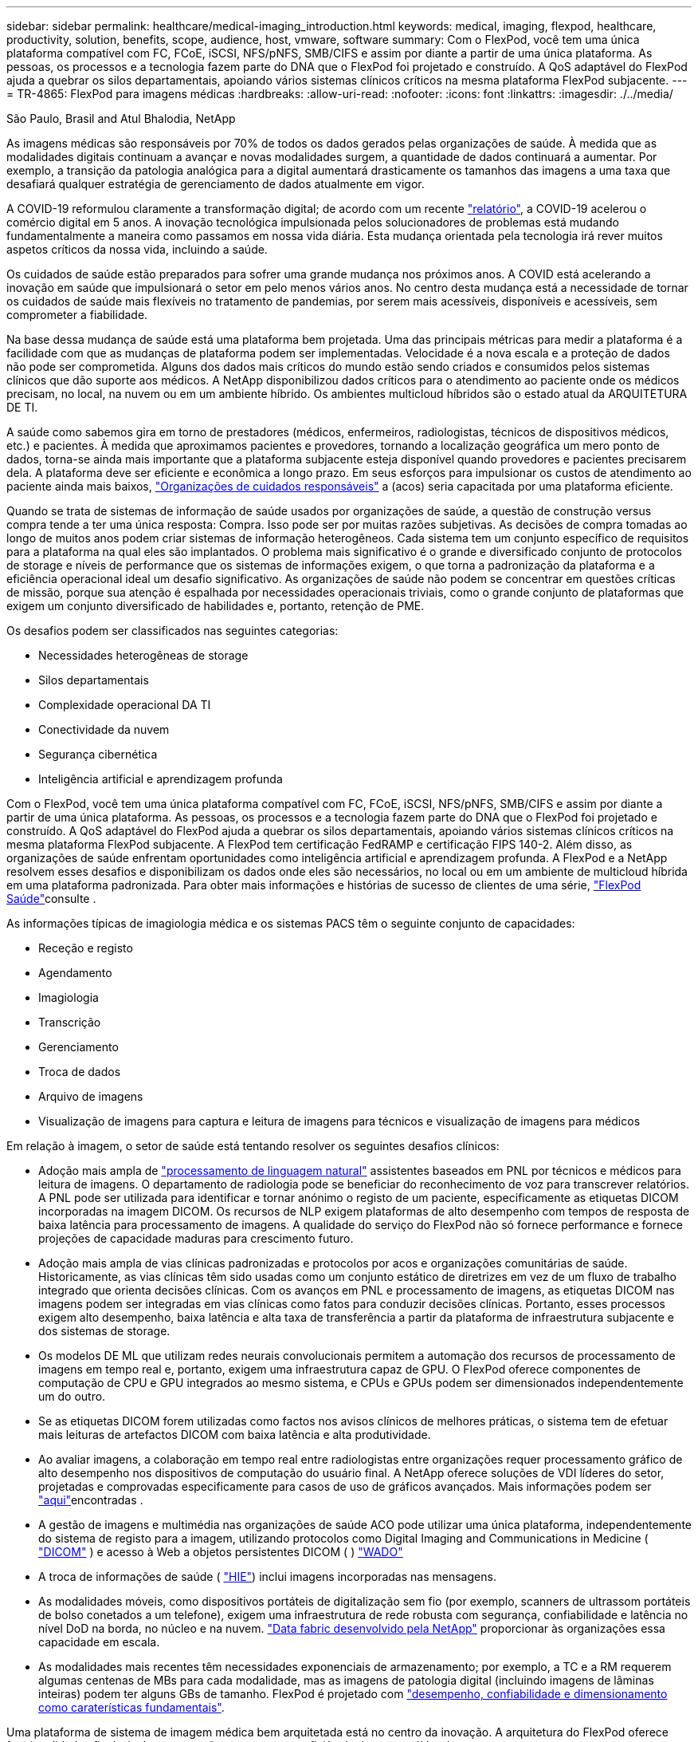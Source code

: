 ---
sidebar: sidebar 
permalink: healthcare/medical-imaging_introduction.html 
keywords: medical, imaging, flexpod, healthcare, productivity, solution, benefits, scope, audience, host, vmware, software 
summary: Com o FlexPod, você tem uma única plataforma compatível com FC, FCoE, iSCSI, NFS/pNFS, SMB/CIFS e assim por diante a partir de uma única plataforma. As pessoas, os processos e a tecnologia fazem parte do DNA que o FlexPod foi projetado e construído. A QoS adaptável do FlexPod ajuda a quebrar os silos departamentais, apoiando vários sistemas clínicos críticos na mesma plataforma FlexPod subjacente. 
---
= TR-4865: FlexPod para imagens médicas
:hardbreaks:
:allow-uri-read: 
:nofooter: 
:icons: font
:linkattrs: 
:imagesdir: ./../media/


São Paulo, Brasil and Atul Bhalodia, NetApp

[role="lead"]
As imagens médicas são responsáveis por 70% de todos os dados gerados pelas organizações de saúde. À medida que as modalidades digitais continuam a avançar e novas modalidades surgem, a quantidade de dados continuará a aumentar. Por exemplo, a transição da patologia analógica para a digital aumentará drasticamente os tamanhos das imagens a uma taxa que desafiará qualquer estratégia de gerenciamento de dados atualmente em vigor.

A COVID-19 reformulou claramente a transformação digital; de acordo com um recente https://www.cfo.com/the-cloud/2020/06/three-ways-covid-19-is-accelerating-digital-transformation-in-professional-services/["relatório"^], a COVID-19 acelerou o comércio digital em 5 anos. A inovação tecnológica impulsionada pelos solucionadores de problemas está mudando fundamentalmente a maneira como passamos em nossa vida diária. Esta mudança orientada pela tecnologia irá rever muitos aspetos críticos da nossa vida, incluindo a saúde.

Os cuidados de saúde estão preparados para sofrer uma grande mudança nos próximos anos. A COVID está acelerando a inovação em saúde que impulsionará o setor em pelo menos vários anos. No centro desta mudança está a necessidade de tornar os cuidados de saúde mais flexíveis no tratamento de pandemias, por serem mais acessíveis, disponíveis e acessíveis, sem comprometer a fiabilidade.

Na base dessa mudança de saúde está uma plataforma bem projetada. Uma das principais métricas para medir a plataforma é a facilidade com que as mudanças de plataforma podem ser implementadas. Velocidade é a nova escala e a proteção de dados não pode ser comprometida. Alguns dos dados mais críticos do mundo estão sendo criados e consumidos pelos sistemas clínicos que dão suporte aos médicos. A NetApp disponibilizou dados críticos para o atendimento ao paciente onde os médicos precisam, no local, na nuvem ou em um ambiente híbrido. Os ambientes multicloud híbridos são o estado atual da ARQUITETURA DE TI.

A saúde como sabemos gira em torno de prestadores (médicos, enfermeiros, radiologistas, técnicos de dispositivos médicos, etc.) e pacientes. À medida que aproximamos pacientes e provedores, tornando a localização geográfica um mero ponto de dados, torna-se ainda mais importante que a plataforma subjacente esteja disponível quando provedores e pacientes precisarem dela. A plataforma deve ser eficiente e econômica a longo prazo. Em seus esforços para impulsionar os custos de atendimento ao paciente ainda mais baixos, https://innovation.cms.gov/initiatives/aco/["Organizações de cuidados responsáveis"^] a (acos) seria capacitada por uma plataforma eficiente.

Quando se trata de sistemas de informação de saúde usados por organizações de saúde, a questão de construção versus compra tende a ter uma única resposta: Compra. Isso pode ser por muitas razões subjetivas. As decisões de compra tomadas ao longo de muitos anos podem criar sistemas de informação heterogêneos. Cada sistema tem um conjunto específico de requisitos para a plataforma na qual eles são implantados. O problema mais significativo é o grande e diversificado conjunto de protocolos de storage e níveis de performance que os sistemas de informações exigem, o que torna a padronização da plataforma e a eficiência operacional ideal um desafio significativo. As organizações de saúde não podem se concentrar em questões críticas de missão, porque sua atenção é espalhada por necessidades operacionais triviais, como o grande conjunto de plataformas que exigem um conjunto diversificado de habilidades e, portanto, retenção de PME.

Os desafios podem ser classificados nas seguintes categorias:

* Necessidades heterogêneas de storage
* Silos departamentais
* Complexidade operacional DA TI
* Conectividade da nuvem
* Segurança cibernética
* Inteligência artificial e aprendizagem profunda


Com o FlexPod, você tem uma única plataforma compatível com FC, FCoE, iSCSI, NFS/pNFS, SMB/CIFS e assim por diante a partir de uma única plataforma. As pessoas, os processos e a tecnologia fazem parte do DNA que o FlexPod foi projetado e construído. A QoS adaptável do FlexPod ajuda a quebrar os silos departamentais, apoiando vários sistemas clínicos críticos na mesma plataforma FlexPod subjacente. A FlexPod tem certificação FedRAMP e certificação FIPS 140-2. Além disso, as organizações de saúde enfrentam oportunidades como inteligência artificial e aprendizagem profunda. A FlexPod e a NetApp resolvem esses desafios e disponibilizam os dados onde eles são necessários, no local ou em um ambiente de multicloud híbrida em uma plataforma padronizada. Para obter mais informações e histórias de sucesso de clientes de uma série, https://flexpod.com/solutions/verticals/healthcare/["FlexPod Saúde"^]consulte .

As informações típicas de imagiologia médica e os sistemas PACS têm o seguinte conjunto de capacidades:

* Receção e registo
* Agendamento
* Imagiologia
* Transcrição
* Gerenciamento
* Troca de dados
* Arquivo de imagens
* Visualização de imagens para captura e leitura de imagens para técnicos e visualização de imagens para médicos


Em relação à imagem, o setor de saúde está tentando resolver os seguintes desafios clínicos:

* Adoção mais ampla de https://www.ncbi.nlm.nih.gov/pmc/articles/PMC3168328/["processamento de linguagem natural"^] assistentes baseados em PNL por técnicos e médicos para leitura de imagens. O departamento de radiologia pode se beneficiar do reconhecimento de voz para transcrever relatórios. A PNL pode ser utilizada para identificar e tornar anónimo o registo de um paciente, especificamente as etiquetas DICOM incorporadas na imagem DICOM. Os recursos de NLP exigem plataformas de alto desempenho com tempos de resposta de baixa latência para processamento de imagens. A qualidade do serviço do FlexPod não só fornece performance e fornece projeções de capacidade maduras para crescimento futuro.
* Adoção mais ampla de vias clínicas padronizadas e protocolos por acos e organizações comunitárias de saúde. Historicamente, as vias clínicas têm sido usadas como um conjunto estático de diretrizes em vez de um fluxo de trabalho integrado que orienta decisões clínicas. Com os avanços em PNL e processamento de imagens, as etiquetas DICOM nas imagens podem ser integradas em vias clínicas como fatos para conduzir decisões clínicas. Portanto, esses processos exigem alto desempenho, baixa latência e alta taxa de transferência a partir da plataforma de infraestrutura subjacente e dos sistemas de storage.
* Os modelos DE ML que utilizam redes neurais convolucionais permitem a automação dos recursos de processamento de imagens em tempo real e, portanto, exigem uma infraestrutura capaz de GPU. O FlexPod oferece componentes de computação de CPU e GPU integrados ao mesmo sistema, e CPUs e GPUs podem ser dimensionados independentemente um do outro.
* Se as etiquetas DICOM forem utilizadas como factos nos avisos clínicos de melhores práticas, o sistema tem de efetuar mais leituras de artefactos DICOM com baixa latência e alta produtividade.
* Ao avaliar imagens, a colaboração em tempo real entre radiologistas entre organizações requer processamento gráfico de alto desempenho nos dispositivos de computação do usuário final. A NetApp oferece soluções de VDI líderes do setor, projetadas e comprovadas especificamente para casos de uso de gráficos avançados. Mais informações podem ser https://flexpod.com/solutions/use-cases/virtual-desktop-infrastructure/["aqui"^]encontradas .
* A gestão de imagens e multimédia nas organizações de saúde ACO pode utilizar uma única plataforma, independentemente do sistema de registo para a imagem, utilizando protocolos como Digital Imaging and Communications in Medicine ( https://www.dicomstandard.org/about/["DICOM"^] ) e acesso à Web a objetos persistentes DICOM ( ) https://www.ncbi.nlm.nih.gov/pmc/articles/PMC3447090/["WADO"^]
* A troca de informações de saúde ( https://www.healthit.gov/topic/health-it-and-health-information-exchange-basics/what-hie["HIE"^]) inclui imagens incorporadas nas mensagens.
* As modalidades móveis, como dispositivos portáteis de digitalização sem fio (por exemplo, scanners de ultrassom portáteis de bolso conetados a um telefone), exigem uma infraestrutura de rede robusta com segurança, confiabilidade e latência no nível DoD na borda, no núcleo e na nuvem. https://www.netapp.com/us/data-fabric.aspx["Data fabric desenvolvido pela NetApp"^] proporcionar às organizações essa capacidade em escala.
* As modalidades mais recentes têm necessidades exponenciais de armazenamento; por exemplo, a TC e a RM requerem algumas centenas de MBs para cada modalidade, mas as imagens de patologia digital (incluindo imagens de lâminas inteiras) podem ter alguns GBs de tamanho. FlexPod é projetado com https://www.netapp.com/pdf.html?item=/media/16926-sb-flexpod-advantage-performance-agility-economicspdf.pdf["desempenho, confiabilidade e dimensionamento como caraterísticas fundamentais"^].


Uma plataforma de sistema de imagem médica bem arquitetada está no centro da inovação. A arquitetura do FlexPod oferece funcionalidades flexíveis de computação e storage com eficiência de storage líder do setor.



== Benefícios gerais da solução

Ao executar um ambiente de aplicação de imagem em uma base arquitetônica da FlexPod, sua organização de saúde pode esperar uma melhoria na produtividade da equipe e uma diminuição no capital e nas despesas operacionais. O FlexPod fornece uma convergente, pré-validada e rigorosamente testada que foi projetada para oferecer alta disponibilidade e performance previsível do sistema de baixa latência. Esta abordagem resulta em elevados níveis de conforto e, em última análise, tempos de resposta ideais para os utilizadores do sistema de imagiologia médica.

Componentes diferentes do sistema de imagem podem exigir o armazenamento de dados em sistemas de arquivos SMB/CIFS, NFS, EXT4 ou NTFS. Esse requisito significa que a infraestrutura precisa fornecer acesso aos dados pelos protocolos NFS, SMB/CIFS e SAN. Um único sistema de storage NetApp pode dar suporte aos protocolos NFS, SMB/CIFS e SAN, eliminando a necessidade de práticas legadas de sistemas de storage específicos a protocolos.

A infraestrutura do FlexPod é uma plataforma modular, convergente, virtualizada, escalável (escalabilidade horizontal e vertical) e econômica. Com a plataforma FlexPod, você pode fazer escalabilidade horizontal independente de computação, rede e storage para acelerar a implantação de aplicações. E a arquitetura modular permite operações ininterruptas mesmo durante as atividades de escalabilidade horizontal e atualização do sistema.

A FlexPod oferece vários benefícios específicos para a indústria de imagens médicas:

* * Desempenho do sistema de baixa latência.* O tempo do radiologista é um recurso de alto valor, e o uso eficiente do tempo de um radiologista é fundamental. A espera por imagens ou vídeos para carregar pode contribuir para o esgotamento clínico e pode afetar a eficiência do médico e a segurança do paciente.
* * Arquitetura modular.* Os componentes do FlexPod são conectados por meio de um servidor em cluster, uma malha de gerenciamento de storage e um toolset de gerenciamento coeso. À medida que as instalações de imagem crescem ano a ano e o número de estudos aumenta, haverá a necessidade de a infraestrutura subjacente se dimensionar em conformidade. O FlexPod pode escalar a computação, o storage e a rede de forma independente.
* * Implantação mais rápida da infraestrutura.* Seja em um data center existente ou em um local remoto, o design integrado e testado do data center FlexPod com imagens médicas permite que você coloque a nova infraestrutura em funcionamento em menos tempo, com menos esforço.
* *Implantação acelerada de aplicativos.* Uma arquitetura pré-validada reduz o tempo e o risco de integração da implementação para qualquer workload, e a tecnologia NetApp automatiza a implantação da infraestrutura. Se você usa a solução para uma implantação inicial de imagens médicas, uma atualização de hardware ou expansão, pode transferir mais recursos para o valor de negócios do projeto.
* *Operações simplificadas e custos mais baixos.* Você pode eliminar as despesas e a complexidade das plataformas proprietárias herdadas substituindo-as por um recurso compartilhado mais eficiente e escalável que pode atender às necessidades dinâmicas de sua carga de trabalho. Essa solução oferece maior utilização de recursos de infraestrutura para obter maior retorno do investimento (ROI).
* * Arquitetura de escalabilidade horizontal.* É possível escalar SAN e nas de terabytes para dezenas de petabytes sem reconfigurar as aplicações em execução.
* *Operações ininterruptas.* É possível realizar manutenção de storage, operações de ciclo de vida de hardware e atualizações de software sem interromper os negócios.
* *Alocação segura a vários clientes.* Esse benefício dá suporte às crescentes necessidades de infraestrutura compartilhada de servidor e armazenamento virtualizado, permitindo a alocação segura de informações específicas de instalações, especialmente se você estiver hospedando várias instâncias de bancos de dados e software.
* * Otimização de recursos em pool.* Esse benefício pode ajudar você a reduzir contagens físicas de servidores e controladores de storage, equilibrar a carga de trabalho e aumentar a utilização, melhorando o desempenho.
* *Qualidade do serviço (QoS).* O FlexPod oferece QoS em toda a pilha. Essas políticas de storage de QoS líderes do setor permitem níveis de serviço diferenciados em um ambiente compartilhado. Essas políticas ajudam a otimizar a performance dos workloads e ajudam a isolar e controlar aplicações fugitivas.
* *Suporte para SLAs de nível de armazenamento usando QoS.* Não é necessário implantar sistemas de storage diferentes para as diferentes camadas de storage que um ambiente de geração de imagens médicas normalmente exige. Para esse fim, é possível atender a um único cluster de storage com vários volumes NetApp FlexVol com políticas de QoS específicas para diferentes camadas. Com essa abordagem, a infraestrutura de storage pode ser compartilhada acomodando dinamicamente as necessidades dinâmicas de uma determinada camada de storage. O NetApp AFF pode dar suporte a diferentes SLAs para camadas de storage ao permitir a QoS no nível do FlexVol volume, eliminando a necessidade de diferentes sistemas de storage para diferentes camadas de storage para a aplicação.
* *Eficiência de armazenamento.* As imagens médicas são normalmente pré-comprimidas pela aplicação de imagem à compressão sem perdas jpeg2k, que é em torno de 2,5:1. No entanto, esta é a aplicação de imagem e o fornecedor específico. Em ambientes de aplicações de geração de imagens maiores (acima de 1PB TB), é possível economizar de 5 a 10% no storage. Além disso, você reduz os custos de storage com os recursos de eficiência de storage da NetApp. Trabalhe com os fornecedores de aplicativos de imagem e com o especialista no assunto da NetApp para descobrir possíveis eficiências de storage para seu sistema de imagens médicas.
* *Agilidade.* Com as ferramentas de gerenciamento, orquestração e automação do workflow líderes do setor que os sistemas FlexPod oferecem, sua EQUIPE DE TI pode responder muito mais às solicitações de negócios. Essas solicitações de negócios podem variar de backup de imagens médicas e provisionamento de ambientes adicionais de teste e treinamento a replicações de banco de dados de análise para iniciativas de gerenciamento de saúde da população.
* *Maior produtividade.* Você pode implantar e escalar rapidamente essa solução para obter as melhores experiências do usuário final do médico.
* *Data Fabric.* Seu Data Fabric com tecnologia da NetApp truta dados juntos em diferentes locais, além de fronteiras físicas e entre aplicações. Seu Data Fabric com tecnologia NetApp foi desenvolvido para empresas orientadas pelos dados em um mundo centrado nos dados. Os dados são criados e usados em vários locais, e geralmente precisam ser aproveitados e compartilhados com outros locais, aplicações e infraestruturas. Então, você quer uma maneira consistente e integrada de gerenciá-la. Essa solução oferece uma maneira de gerenciar dados que coloca sua EQUIPE DE TI no controle e simplifica a complexidade cada vez maior DA TI.
* *FabricPool.* O NetApp ONTAP FabricPool ajuda a reduzir os custos de storage sem comprometer o desempenho, a eficiência, a segurança ou a proteção. O FabricPool é transparente para as aplicações empresariais e aproveita as eficiências de nuvem ao reduzir o TCO de storage sem a necessidade de rearquitetar a infraestrutura de aplicações. O FlexPod pode se beneficiar das funcionalidades de disposição em camadas de storage do FabricPool para usar mais eficiência o storage flash ONTAP. Para obter informações completas, https://docs.netapp.com/us-en/flexpod/hybrid-cloud/cloud-fabricpool_introduction.html["FlexPod com FabricPool"^]consulte .
* *Segurança FlexPod.* A segurança está na base da FlexPod. Nos últimos anos, o ransomware se tornou uma ameaça significativa e crescente. Ransomware é um malware que é baseado em virologia cripto, o uso de criptografia para construir software malicioso. Esse malware pode usar criptografia de chave simétrica e assimétrica para bloquear os dados da vítima e exigir um resgate para fornecer a chave para descriptografar os dados. Para saber como o FlexPod ajuda a mitigar ameaças como ransomware, https://docs.netapp.com/us-en/flexpod/security/security-ransomware_what_is_ransomware.html["A solução para ransomware"^] consulte . Os componentes da infraestrutura da FlexPod também estão em conformidade com o padrão Federal de processamento de informações https://nvlpubs.nist.gov/nistpubs/FIPS/NIST.FIPS.140-2.pdf["(FIPS) 140-2"^].
* *Suporte cooperativo do FlexPod.* A NetApp e a Cisco estabeleceram o suporte cooperativo do FlexPod, um modelo de suporte forte, dimensionável e flexível para atender aos requisitos exclusivos de suporte da infraestrutura convergente do FlexPod. Esse modelo usa a experiência, os recursos e a experiência combinada de suporte técnico da NetApp e da Cisco para fornecer um processo simplificado para identificar e resolver seu problema de suporte da FlexPod, independentemente de onde o problema reside. O modelo de suporte cooperativo da FlexPod ajuda a confirmar que seu sistema FlexPod opera de forma eficiente e se beneficia da tecnologia mais atualizada, ao mesmo tempo em que fornece uma equipe experiente para ajudar a resolver problemas de integração.
+
O suporte cooperativo do FlexPod é especialmente valioso se sua organização de saúde executar aplicações essenciais aos negócios. A ilustração abaixo mostra uma visão geral do modelo de suporte cooperativo do FlexPod.



image:medical-imaging_image2.png["Erro: Imagem gráfica em falta"]



== Âmbito de aplicação

Este documento fornece uma visão geral técnica de um sistema de computação unificada da Cisco (Cisco UCS) e da infraestrutura FlexPod baseada em NetApp ONTAP para hospedar essa solução de imagem médica.



== Público-alvo

Este documento destina-se a líderes técnicos do setor de saúde e a engenheiros de soluções de parceiros da Cisco e da NetApp e à equipe de serviços profissionais. O NetApp presume que o leitor tenha uma boa compreensão dos conceitos de dimensionamento de computação e armazenamento, bem como familiaridade técnica com o sistema de imagem médica, o Cisco UCS e os sistemas de armazenamento NetApp.



== Aplicação de imagiologia médica

Uma aplicação típica de imagiologia médica oferece um conjunto de aplicações que, em conjunto, constituem uma solução de imagiologia de nível empresarial para pequenas, médias e grandes organizações de saúde.

No coração do conjunto de produtos estão as seguintes capacidades clínicas:

* Repositório de imagiologia empresarial
* Suporta fontes de imagem tradicionais, como radiologia e cardiologia. Também suporta outras áreas de cuidados como oftalmologia, dermatologia, colonoscopia e outros objetos de imagem médica, como fotos e vídeos.
* https://www.ncbi.nlm.nih.gov/pmc/articles/PMC1718393/["Arquivo de imagens e sistema de comunicação"^] (PACS), que é um meio informatizado para substituir as funções do filme radiológico convencional
* Arquivo neutro do fornecedor de imagens empresariais (VNA):
+
** Consolidação escalável de documentos DICOM e não DICOM
** Sistema de imagiologia médica centralizado
** Suporte para sincronização de documentos e integridade de dados entre vários (PACSs) na empresa
** Documentar o gerenciamento do ciclo de vida por um sistema especializado baseado em regras que utiliza metadados de documentos, como:
** Tipo de modalidade
** Idade do estudo
** Idade do paciente (atual e no momento da captura de imagens)
** Ponto único de integração dentro e fora da empresa (HIE):
** Vinculação de documentos com reconhecimento de contexto
** Health Level Seven International (HL7), DICOM e WADO
** Capacidade de arquivamento independente de storage


* Integração com outros sistemas de informação em saúde que utilizam HL7 e ligação consciente do contexto:
+
** Permite que as EHRs implementem links diretos para imagens de pacientes a partir de gráficos de pacientes, fluxos de trabalho de imagiologia, etc.
** Ajuda a incorporar o histórico de imagens de cuidados longitudinais de um paciente em EHRs.


* Fluxos de trabalho do tecnólogo de radiologia
* Visualizadores de espaço zero corporativo para visualização de imagens de qualquer lugar em qualquer dispositivo capaz
* Ferramentas analíticas que alavancam dados retrospetivos e em tempo real:
+
** Geração de relatórios de conformidade
** Relatórios operacionais
** Relatórios de controle de qualidade e garantia de qualidade






== Tamanho da organização de saúde e dimensionamento da plataforma

As organizações de saúde podem ser amplamente classificadas usando métodos baseados em padrões que ajudam programas como ACO. Uma dessas classificações utiliza o conceito de rede clínica integrada (NIC). Um grupo de hospitais pode ser chamado de NIC se eles colaborarem e aderirem a protocolos clínicos padrão comprovados e caminhos para melhorar o valor dos cuidados e reduzir os custos dos pacientes. Hospitais dentro de uma NIC têm controles e práticas para os médicos a bordo que seguem os valores fundamentais da NIC. Tradicionalmente, uma rede integrada de entrega (IDN) tem sido limitada a hospitais e grupos médicos. Um CIN atravessa fronteiras de IDN tradicionais, e um CIN ainda pode fazer parte de uma ACO. Seguindo os princípios de uma NIC, as organizações de saúde podem ser classificadas em pequenas, médias e grandes.



=== Pequenas organizações de saúde

Uma organização de saúde é pequena se incluir apenas um único hospital com clínicas ambulatórias e um departamento de internação, mas não faz parte de uma NIC. Os médicos trabalham como cuidadores e coordenam o atendimento ao paciente durante um contínuo de atendimento. Essas pequenas organizações geralmente incluem instalações operadas por médicos. Eles podem ou não oferecer cuidados de emergência e trauma como cuidados integrados para o paciente. Normalmente, uma organização de saúde de pequeno porte realiza cerca de 250.000 estudos de imagem clínica anualmente. Os centros de imagem são considerados pequenas organizações de saúde e fornecem serviços de imagem. Alguns também fornecem serviços de ditado radiológico para outras organizações.



=== Organizações de saúde médias

Uma organização de saúde considerada de tamanho médio se incluir vários sistemas hospitalares com organizações focadas, como o seguinte:

* Clínicas de cuidados de adultos e hospitais internados adultos
* Departamentos de trabalho e entrega
* Clínicas de cuidados infantis e hospitais de internamento infantil
* Um centro de tratamento do Câncer
* Departamentos de emergência adultos
* Departamentos de emergência infantil
* Um escritório de medicina familiar e cuidados primários
* Um centro de tratamento de trauma adulto
* Um centro de cuidados de trauma infantil


Em uma organização de saúde de médio porte, os médicos seguem os princípios de uma NIC e operam como uma única unidade. Os hospitais têm funções separadas de faturamento hospitalar, médico e farmácia. Os hospitais podem estar associados a institutos de pesquisa acadêmica e realizar pesquisas e ensaios clínicos intervencionistas. Uma organização de saúde de médio porte realiza até 500.000 estudos de imagem clínica anualmente.



=== Grandes organizações de saúde

Uma organização de saúde é considerada grande se incluir as caraterísticas de uma organização de saúde de médio porte e oferecer as capacidades clínicas de médio porte para a comunidade em vários locais geográficos.

Uma grande organização de saúde normalmente executa as seguintes funções:

* Tem um escritório central para gerenciar as funções gerais
* Participa em joint ventures com outros hospitais
* Negoceia taxas com organizações pagantes anualmente
* Negoceia as taxas de pagador por estado e região
* Participa em programas de uso significativo (MU)
* Realiza pesquisa clínica avançada em coortes de saúde da população usando ferramentas de gerenciamento de saúde da população (PHM) baseadas em padrões
* Realiza até um milhão de estudos de imagem clínica anualmente


Algumas grandes organizações de saúde que participam de um CIN também têm recursos de leitura de imagens baseadas em IA. Essas organizações geralmente realizam um a dois milhões de estudos de imagem clínica anualmente.

Antes de analisar como essas organizações de diferentes tamanhos se traduzem em um sistema FlexPod de tamanho ideal, você deve entender os vários componentes do FlexPod e os diferentes recursos de um sistema FlexPod.



== FlexPod



=== Sistema de computação unificada da Cisco

O Cisco UCS consiste em um único domínio de gerenciamento que está interconetado com uma infraestrutura de e/S unificada. O Cisco UCS para ambientes de imagiologia médica foi alinhado com as recomendações e as práticas recomendadas da infraestrutura do sistema de imagiologia médica da NetApp para que a infraestrutura possa fornecer informações essenciais aos pacientes com disponibilidade máxima.

A base de computação da imagem médica empresarial é a tecnologia Cisco UCS, com seu gerenciamento de sistemas integrado, processadores Intel Xeon e virtualização de servidores. Essas tecnologias integradas solucionam os desafios do data center e permitem que você atinja seus objetivos de design de data center com um sistema de imagem médica típico. O Cisco UCS unifica o gerenciamento de LAN, SAN e sistemas em um link simplificado para servidores de rack, servidores blade e máquinas virtuais (VMs). O Cisco UCS consiste em um par redundante de interconexões de malha do Cisco UCS que fornecem um ponto único de gerenciamento e um único ponto de controle para todo o tráfego de e/S.

O Cisco UCS usa perfis de serviço para que os servidores virtuais na infraestrutura do Cisco UCS sejam configurados de forma correta e consistente. Os perfis de serviço incluem informações críticas do servidor sobre a identidade do servidor, como endereçamento LAN e SAN, configurações de e/S, versões de firmware, ordem de inicialização, LAN virtual de rede (VLAN), porta física e políticas de QoS. Os perfis de serviço podem ser criados dinamicamente e associados a qualquer servidor físico no sistema em minutos, em vez de horas ou dias. A associação de perfis de serviço com servidores físicos é realizada como uma única operação simples que permite a migração de identidades entre servidores no ambiente sem exigir alterações físicas na configuração. Ele também facilita o rápido provisionamento bare-metal de substituições para servidores com falha.

O uso de perfis de serviço ajuda a confirmar que os servidores são configurados de forma consistente em toda a empresa. Ao usar vários domínios de gerenciamento do Cisco UCS, o Cisco UCS Central pode usar perfis de serviço globais para sincronizar informações de configuração e política entre domínios. Se a manutenção tiver de ser efetuada num domínio, a infra-estrutura virtual pode ser migrada para outro domínio. Com essa abordagem, mesmo quando um único domínio está off-line, os aplicativos continuam sendo executados com alta disponibilidade.

O Cisco UCS é uma solução de última geração para computação em servidores blade e rack. O sistema integra uma malha de rede unificada de 40GbE GbE, sem perdas e de baixa latência com servidores de arquitetura x86 de classe empresarial. O sistema é uma plataforma integrada, escalável e multi-chassis, na qual todos os recursos participam de um domínio de gerenciamento unificado. O Cisco UCS acelera o fornecimento de novos serviços de forma simples, confiável e segura por meio de provisionamento e suporte de migração completos para sistemas virtualizados e não virtualizados. O Cisco UCS oferece os seguintes recursos:

* Gerenciamento abrangente
* Simplificação radical
* Alto desempenho


O Cisco UCS consiste nos seguintes componentes:

* *Compute.* O sistema é baseado em uma classe totalmente nova de sistema de computação que incorpora servidores blade e montados em rack baseados na família de produtos de processadores escaláveis Intel Xeon.
* *Rede.* O sistema é integrado a uma malha de rede unificada de 40Gbps de baixa latência, sem perdas. Essa base de rede consolida LANs, SANs e redes de computação de alto desempenho, que são redes separadas hoje em dia. A malha unificada reduz os custos reduzindo o número de adaptadores de rede, switches e cabos, além de diminuir os requisitos de energia e refrigeração.
* *Virtualização.* O sistema libera todo o potencial da virtualização aprimorando a escalabilidade, o desempenho e o controle operacional de ambientes virtuais. Os recursos de segurança, imposição de políticas e diagnóstico da Cisco agora são estendidos para ambientes virtualizados para oferecer melhor suporte às mudanças nos requisitos de negócios e TI.
* *Acesso ao armazenamento.* O sistema fornece acesso consolidado ao storage SAN e nas na malha unificada. Ele também é um sistema ideal para armazenamento definido por software. Combinando os benefícios de uma única estrutura para gerenciar a computação e os servidores de storage em um único painel, o QoS pode ser implementado se necessário para injetar a limitação de e/S no sistema. E os administradores de servidor podem pré-atribuir políticas de acesso ao storage a recursos de storage, o que simplifica a conetividade e o gerenciamento do storage e pode ajudar a aumentar a produtividade. Além do armazenamento externo, os servidores em rack e blade têm armazenamento interno que pode ser acessado por meio de controladores RAID de hardware integrados. Ao configurar o perfil de armazenamento e a política de configuração de disco no Cisco UCS Manager, as necessidades de armazenamento do sistema operacional do host e dos dados do aplicativo são atendidas por grupos RAID definidos pelo usuário. O resultado é alta disponibilidade e melhor desempenho.
* *Gestão.* O sistema integra exclusivamente todos os componentes do sistema para que toda a solução possa ser gerenciada como uma única entidade pelo Cisco UCS Manager. Para gerenciar todas as configurações e operações do sistema, o Cisco UCS Manager tem uma GUI intuitiva, uma CLI e um poderoso módulo de biblioteca de scripts para o Microsoft Windows PowerShell que são desenvolvidos em uma API robusta.


O sistema de computação unificada da Cisco funde redes e servidores da camada de acesso. Esse sistema de servidor de alta performance e próxima geração oferece ao seu data center um alto nível de agilidade e escalabilidade de carga de trabalho.



=== Gerente do Cisco UCS

O Cisco UCS Manager fornece gerenciamento unificado e integrado para todos os componentes de software e hardware no Cisco UCS. Usando a tecnologia de conexão única, o UCS Manager gerencia, controla e administra vários gabinetes para milhares de VMs. Por meio de uma GUI intuitiva, uma CLI ou uma API XML, seus administradores usam o software para gerenciar todo o Cisco UCS como uma única entidade lógica. O Cisco UCS Manager reside em um par de interconexões de malha da série Cisco UCS 6300 que usam configuração em cluster e em espera ativa para alta disponibilidade.

O Cisco UCS Manager oferece uma interface de gerenciamento unificada incorporada que integra seus servidores, rede e storage. O Cisco UCS Manager executa a descoberta automática para detetar o inventário, gerenciar e provisionar componentes do sistema que você adicionar ou alterar. Ele oferece um conjunto abrangente de APIs XML para integração de terceiros e expõe 9.000 pontos de integração. Ele também facilita o desenvolvimento personalizado para automação, orquestração e alcance de novos níveis de visibilidade e controle do sistema.

Os perfis de serviço beneficiam ambientes virtualizados e não virtualizados. Eles aumentam a mobilidade de servidores não virtualizados, como quando você move cargas de trabalho de servidor para servidor ou quando você coloca um servidor off-line para serviço ou atualização. Você também pode usar perfis em conjunto com clusters de virtualização para colocar novos recursos on-line facilmente, complementando a mobilidade de VM existente.

Para obter mais informações sobre o Cisco UCS Manager, consulte https://www.cisco.com/c/en/us/products/servers-unified-computing/ucs-manager/index.html["Página do produto Cisco UCS Manager"^].



=== Diferenciais do Cisco UCS

O sistema de computação unificada da Cisco está revolucionando a maneira como os servidores são gerenciados no data center. Veja os diferenciais exclusivos a seguir do Cisco UCS e do Cisco UCS Manager:

* *Gerenciamento incorporado.* No Cisco UCS, os servidores são gerenciados pelo firmware incorporado nas interconexões de malha, eliminando a necessidade de qualquer dispositivo físico ou virtual externo gerenciá-los.
* *Tecido unificado.* No Cisco UCS, desde o chassi do servidor blade ou servidores de rack até as interconexões de malha, um único cabo Ethernet é usado para tráfego de LAN, SAN e gerenciamento. Essa e/S convergente reduz o número de cabos, SFPs e adaptadores de que você precisa, reduzindo suas despesas operacionais e de capital para a solução geral.
* *Autodescoberta.* Ao simplesmente inserir o servidor blade no chassi ou conetar servidores de rack às interconexões de malha, a descoberta e o inventário dos recursos de computação ocorre automaticamente sem qualquer intervenção de gerenciamento. A combinação da malha unificada e da descoberta automática habilita a arquitetura Wire-Once do Cisco UCS, onde sua capacidade de computação pode ser estendida facilmente, ao mesmo tempo em que mantém a conectividade externa existente com LAN, SAN e redes de gerenciamento.
* *Classificação de recursos baseada em políticas.* Quando um recurso de computação é descoberto pelo Cisco UCS Manager, ele pode ser automaticamente classificado em um determinado pool de recursos com base nas políticas definidas. Esse recurso é útil na computação em nuvem multitenant.
* * Gerenciamento combinado de servidores blade e rack.* O Cisco UCS Manager pode gerenciar servidores blade da série B e servidores de rack da série C no mesmo domínio do Cisco UCS. Esse recurso, juntamente com a computação sem monitoração de estado, torna os recursos de computação verdadeiramente independente do fator de forma de hardware.
* * Arquitetura de gerenciamento baseada em modelo.* A arquitetura e o banco de dados de gerenciamento do Cisco UCS Manager são baseados em modelo e orientados por dados. A API Open XML que é fornecida para operar no modelo de gerenciamento permite a integração fácil e escalável do Cisco UCS Manager com outros sistemas de gerenciamento.
* *Políticas, pools e modelos.* A abordagem de gerenciamento do Cisco UCS Manager é baseada na definição de políticas, pools e modelos em vez de uma configuração confusa. Ele oferece uma abordagem simples, flexível e orientada por dados no gerenciamento de recursos de computação, rede e storage.
* *Integridade referencial solta.* No Cisco UCS Manager, um perfil de serviço, um perfil de porta ou políticas podem se referir a outras políticas ou a outros recursos lógicos com integridade referencial solta. Uma política referida não pode existir no momento da criação da política de referência, mas uma política referida pode ser excluída mesmo que outras políticas estejam se referindo a ela. Esse recurso permite que diferentes especialistas no assunto trabalhem independentemente um do outro. Você obtém grande flexibilidade ao permitir que diferentes especialistas de diferentes domínios, como rede, armazenamento, segurança, servidor e virtualização, trabalhem juntos para realizar uma tarefa complexa.
* *Resolução da política.* No Cisco UCS Manager, você pode criar uma estrutura em árvore de hierarquia de unidades organizacionais que imita os inquilinos da vida real e os relacionamentos organizacionais. Você pode definir várias políticas, pools e modelos em diferentes níveis da hierarquia organizacional. Uma política que se refere a outra política por nome é resolvida na hierarquia organizacional com a correspondência de política mais próxima. Se nenhuma política com um nome específico for encontrada na hierarquia da organização raiz, uma política especial chamada "padrão" será pesquisada. Essa prática de resolução de políticas permite APIs de gerenciamento amigáveis à automação e oferece grande flexibilidade aos proprietários das diferentes organizações.
* *Perfis de serviço e computação sem estado.* Um perfil de serviço é uma representação lógica de um servidor, carregando suas várias identidades e políticas. Você pode atribuir esse servidor lógico a qualquer recurso de computação física, desde que ele atenda aos requisitos de recursos. A computação sem estado permite a aquisição de um servidor em poucos minutos, o que costumava levar dias em sistemas de gerenciamento de servidores legados.
* *Suporte de multitenancy incorporado.* A combinação de políticas, pools, modelos, uma integridade referencial solta, resolução de políticas na hierarquia organizacional e uma abordagem baseada em perfis de serviço aos recursos de computação tornam o Cisco UCS Manager inerentemente amigável para ambientes multitenant que normalmente são observados em nuvens privadas e públicas.
* *Memória estendida.* O servidor blade Cisco UCS B200 M5 de classe empresarial amplia os recursos do portfólio do sistema de computação unificada da Cisco em um formato blade de meia largura. O Cisco UCS B200 M5 aproveita o poder das mais recentes CPUs de processador Intel Xeon escaláveis com até 3TB GB de RAM. Esse recurso permite a enorme proporção de VM para servidor físico de que muitas implantações precisam ou permite que certas arquiteturas suportem operações de memória grande, como big data.
* *Rede ciente da virtualização.* A tecnologia Cisco Virtual Machine Fabric Extender (VM-FEX) torna a camada de rede de acesso ciente da virtualização de host. Essa conscientização impede a poluição dos domínios de computação e rede com a virtualização quando uma rede virtual é gerenciada por perfis de porta definidos pela equipe de administrador de rede. A VM-FEX também descarrega a CPU do hipervisor executando a comutação no hardware, permitindo assim que a CPU do hipervisor execute mais tarefas relacionadas à virtualização. Para simplificar o gerenciamento da nuvem, a tecnologia VM-FEX está bem integrada com VMware vCenter, Linux Kernel-Based Virtual Machine (KVM) e Microsoft Hyper-V SR-IOV.
* *QoS simplificado.* Mesmo que FC e Ethernet sejam convergentes no Cisco UCS, o suporte integrado para QoS e Ethernet sem perda torna isso otimizado. Ao representar todas as classes de sistema em um painel GUI, a QoS de rede é simplificada no Gerenciador Cisco UCS.




=== Switches Cisco Nexus IP e MDS

Os switches Cisco Nexus e os diretores multicamadas Cisco MDS oferecem conetividade de classe empresarial e consolidação de SAN. A rede de storage multiprotocolo da Cisco ajuda a reduzir o risco de seus negócios fornecendo flexibilidade e opções: FC, conexão de fibra (FICON), FC sobre Ethernet (FCoE), iSCSI e FC sobre IP (FCIP).

Os switches Cisco Nexus oferecem um dos conjuntos de recursos de rede de data center mais abrangentes em uma única plataforma. Eles oferecem alto desempenho e densidade para o data center e o núcleo do campus. Eles também oferecem um conjunto completo de recursos para implantações de agregação de data center, de fim de linha e de interconexão de data center em uma plataforma modular altamente resiliente.

O Cisco UCS integra recursos de computação com os switches Cisco Nexus e uma malha unificada que identifica e manipula diferentes tipos de tráfego de rede. Esse tráfego inclui e/S de armazenamento, tráfego de desktop transmitido, gerenciamento e acesso a aplicativos clínicos e empresariais. Você obtém os seguintes recursos:

* *Escalabilidade de infraestrutura.* Virtualização, energia e refrigeração eficientes, escala de nuvem com automação, alta densidade e desempenho, tudo isso dá suporte ao crescimento eficiente do data center.
* *Continuidade operacional.* O design integra hardware, recursos de software Cisco NX-os e gerenciamento para dar suporte a ambientes sem inatividade.
* * Flexibilidade de transporte. * Você pode adotar novas tecnologias de rede de forma incremental com essa solução econômica.


Juntos, o Cisco UCS com switches Cisco Nexus e diretores multicamadas MDS fornecem uma solução de computação, rede e conetividade SAN para um sistema de imagem médica empresarial.



=== Storage all-flash NetApp

O storage da NetApp que executa o software ONTAP reduz os custos gerais de storage, além de fornecer tempos de resposta de leitura e gravação de baixa latência e IOPS alto de que os workloads do sistema de imagem médica precisam. Para criar um sistema de storage ideal que atenda aos requisitos típicos do sistema de imagem médica, o ONTAP oferece suporte a configurações de storage all-flash e híbrido. O storage flash da NetApp oferece aos clientes do sistema de imagem médica, como você, os principais componentes da alta performance e capacidade de resposta, para dar suporte às operações do sistema de imagem médica sensível à latência. Ao criar vários domínios de falha em um único cluster, a tecnologia NetApp também pode isolar seus ambientes de produção de ambientes que não sejam de produção. E, ao garantir que a performance do sistema não fique abaixo de um determinado nível para workloads com QoS mínima do ONTAP, o NetApp reduz os problemas de performance do sistema.

A arquitetura com escalabilidade horizontal do software ONTAP pode se adaptar com flexibilidade aos vários workloads de e/S. Para fornecer a taxa de transferência necessária e a baixa latência de que os aplicativos clínicos precisam e para fornecer uma arquitetura modular com escalabilidade horizontal, as configurações all-flash geralmente são usadas em arquiteturas ONTAP. Os nós de NetApp AFF podem ser combinados no mesmo cluster de escalabilidade horizontal com nós de storage híbrido (HDD e flash), adequados para armazenar grandes conjuntos de dados com alta taxa de transferência. Você pode clonar, replicar e fazer backup do ambiente do seu sistema de imagem médica, desde o armazenamento SSD caro até o armazenamento HDD mais econômico em outros nós. Com o storage habilitado para nuvem da NetApp e um Data Fabric fornecido pela NetApp, você pode fazer backup no storage de objetos no local ou na nuvem.

Para imagens médicas, o ONTAP foi validado pela maioria dos principais sistemas de imagens médicas. Isso significa que foi testado para oferecer desempenho rápido e confiável para imagens médicas. Além disso, os recursos a seguir simplificam o gerenciamento, aumentam a disponibilidade e a automação e reduzem a quantidade total de storage de que você precisa.

* * Desempenho excecional. * A solução NetApp AFF compartilha a mesma arquitetura de storage unificada, o software ONTAP, a interface de gerenciamento, os serviços de rich data e o conjunto avançado de recursos das demais famílias de produtos NetApp FAS. Essa combinação inovadora de Mídia all-flash com o ONTAP oferece a baixa latência consistente e IOPS alto do storage all-flash com o software ONTAP líder do setor.
* *Eficiência de armazenamento.* Você pode reduzir seus requisitos de capacidade total trabalhar com seu NetApp SME para entender como isso aplicou seu sistema de imagem médica específico.
* *Clonagem eficiente em espaço.* Com a funcionalidade FlexClone, seu sistema pode criar clones quase instantaneamente para dar suporte à atualização do ambiente de backup e teste. Esses clones consomem storage adicional apenas quando são feitas alterações.
* *Proteção de dados integrada.* Os recursos completos de proteção de dados e recuperação de desastres ajudam você a proteger seus ativos de dados essenciais e fornecer recuperação de desastres.
* *Operações ininterruptas.* Você pode realizar atualizações e manutenção sem colocar os dados offline.
* *QoS.* A QoS de storage ajuda a limitar possíveis workloads de bully. Mais importante ainda, a QoS cria uma garantia de desempenho mínima de que o desempenho do sistema não ficará abaixo de um certo nível para workloads críticos, como o ambiente de produção de um sistema de imagem médica. E, ao limitar a contenção, a QoS do NetApp também pode reduzir problemas relacionados ao desempenho.
* *Data Fabric.* Para acelerar a transformação digital, o Data Fabric da NetApp simplifica e integra o gerenciamento de dados em ambientes na nuvem e no local. Ele fornece aplicações e serviços de gerenciamento de dados consistentes e integrados para obter insights e visibilidade de dados superiores, acesso, controle, proteção e segurança de dados. O NetApp é integrado a grandes nuvens públicas, como AWS, Azure, Google Cloud e IBM Cloud, oferecendo uma ampla variedade de opções.




=== Virtualização de host: VMware vSphere

As arquiteturas FlexPod são validadas com o VMware vSphere 6.x, que é a plataforma de virtualização líder do setor. O VMware ESXi 6.x é usado para implantar e executar as VMs. O vCenter Server Appliance 6.x é usado para gerenciar os hosts e as VMs ESXi. Vários hosts ESXi executados em blades do Cisco UCS B200 M5 são usados para formar um cluster VMware ESXi. O cluster do VMware ESXi agrupa os recursos de computação, memória e rede de todos os nós de cluster e fornece uma plataforma resiliente para as VMs em execução no cluster. Os recursos do cluster VMware ESXi, a alta disponibilidade do vSphere e o DRS (Distributed Resource Scheduler) contribuem para a tolerância do cluster vSphere para suportar falhas e ajudam a distribuir os recursos pelos hosts do VMware ESXi.

O plug-in de storage do NetApp e o plug-in do Cisco UCS se integram ao VMware vCenter para permitir workflows operacionais para os recursos de storage e computação necessários.

O cluster VMware ESXi e o vCenter Server oferecem uma plataforma centralizada para a implantação de ambientes de imagem médica em VMs. Sua organização de saúde pode obter todos os benefícios de uma infraestrutura virtual líder do setor com confiança, como o seguinte:

* * Implantação simples.* Implante o vCenter Server com rapidez e facilidade usando um dispositivo virtual.
* * Controle centralizado e visibilidade.* Administrar toda a infraestrutura do vSphere a partir de um único local.
* *Otimização proativa.* Aloque, otimize e migre recursos para eficiência máxima.
* *Gestão.* Use poderosos plug-ins e ferramentas para simplificar o gerenciamento e estender o controle.

